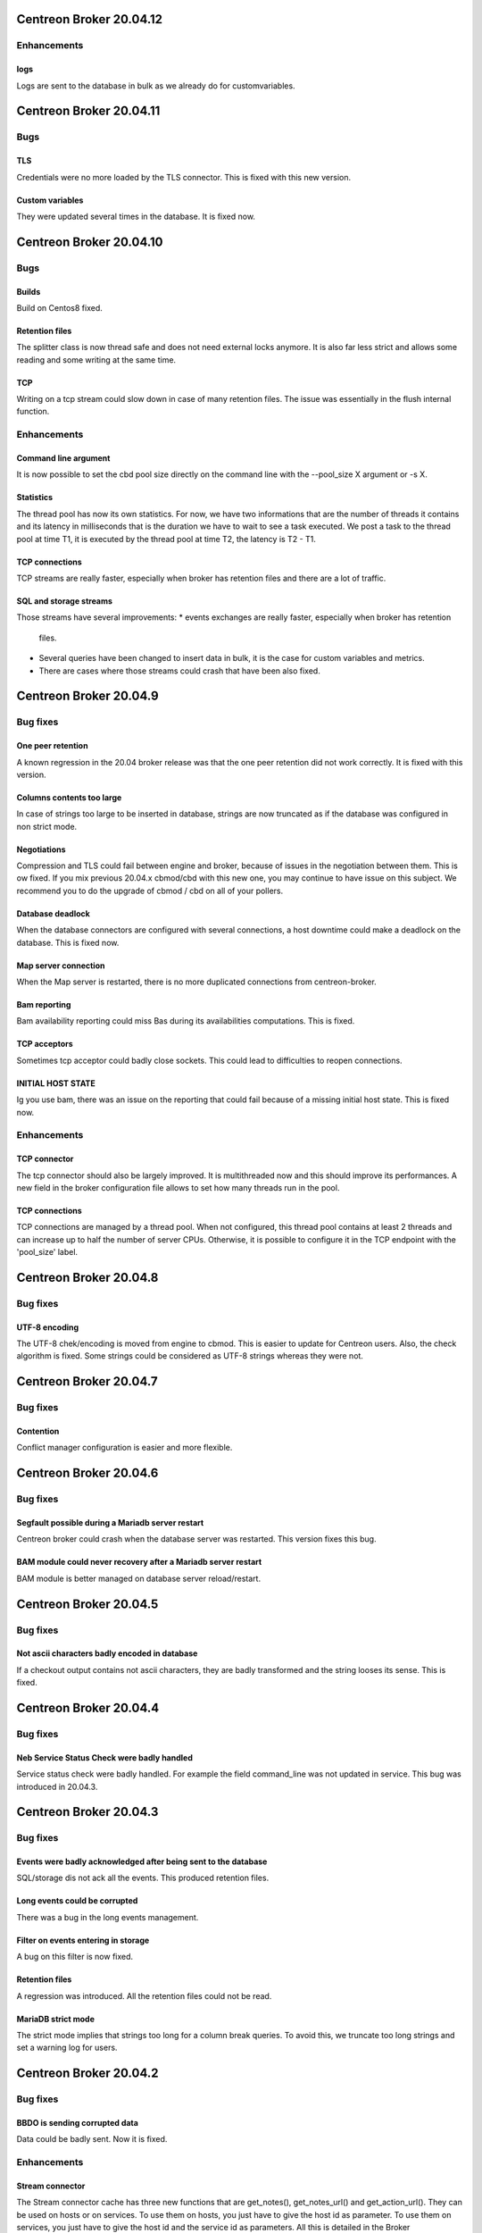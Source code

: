 ========================
Centreon Broker 20.04.12
========================

************
Enhancements
************

logs
====
Logs are sent to the database in bulk as we already do for customvariables.

========================
Centreon Broker 20.04.11
========================

****
Bugs
****

TLS
===
Credentials were no more loaded by the TLS connector. This is fixed with this
new version.

Custom variables
================
They were updated several times in the database. It is fixed now.

========================
Centreon Broker 20.04.10
========================

****
Bugs
****

Builds
======
Build on Centos8 fixed.

Retention files
===============
The splitter class is now thread safe and does not need external locks anymore.
It is also far less strict and allows some reading and some writing at the same
time.

TCP
===
Writing on a tcp stream could slow down in case of many retention files. The
issue was essentially in the flush internal function.

************
Enhancements
************

Command line argument
=====================
It is now possible to set the cbd pool size directly on the command line with
the --pool_size X argument or -s X.

Statistics
==========
The thread pool has now its own statistics. For now, we have two informations
that are the number of threads it contains and its latency in milliseconds that
is the duration we have to wait to see a task executed. We post a task to the
thread pool at time T1, it is executed by the thread pool at time T2, the
latency is T2 - T1.

TCP connections
===============
TCP streams are really faster, especially when broker has retention files and
there are a lot of traffic.

SQL and storage streams
=======================
Those streams have several improvements:
* events exchanges are really faster, especially when broker has retention
  files.
* Several queries have been changed to insert data in bulk, it is the case for
  custom variables and metrics.
* There are cases where those streams could crash that have been also fixed.

=======================
Centreon Broker 20.04.9
=======================

*********
Bug fixes
*********

One peer retention
==================
A known regression in the 20.04 broker release was that the one peer retention
did not work correctly. It is fixed with this version.

Columns contents too large
==========================
In case of strings too large to be inserted in database, strings are now
truncated as if the database was configured in non strict mode.

Negotiations
============
Compression and TLS could fail between engine and broker, because of issues in
the negotiation between them. This is ow fixed. If you mix previous 20.04.x
cbmod/cbd with this new one, you may continue to have issue on this subject.
We recommend you to do the upgrade of cbmod / cbd on all of your pollers.

Database deadlock
=================
When the database connectors are configured with several connections, a host
downtime could make a deadlock on the database. This is fixed now.

Map server connection
=====================
When the Map server is restarted, there is no more duplicated connections from
centreon-broker.

Bam reporting
=============
Bam availability reporting could miss Bas during its availabilities
computations. This is fixed.

TCP acceptors
=============
Sometimes tcp acceptor could badly close sockets. This could lead to
difficulties to reopen connections.

INITIAL HOST STATE
==================
Ig you use bam, there was an issue on the reporting that could fail because of
a missing initial host state. This is fixed now.

************
Enhancements
************

TCP connector
=============
The tcp connector should also be largely improved. It is multithreaded now and
this should improve its performances. A new field in the broker configuration
file allows to set how many threads run in the pool.

TCP connections
===============
TCP connections are managed by a thread pool. When not configured, this thread
pool contains at least 2 threads and can increase up to half the number of
server CPUs. Otherwise, it is possible to configure it in the TCP endpoint with
the 'pool_size' label.

=======================
Centreon Broker 20.04.8
=======================

*********
Bug fixes
*********

UTF-8 encoding
==============
The UTF-8 chek/encoding is moved from engine to cbmod. This is easier to update
for Centreon users. Also, the check algorithm is fixed. Some strings could be
considered as UTF-8 strings whereas they were not.

=======================
Centreon Broker 20.04.7
=======================

*********
Bug fixes
*********

Contention
==========
Conflict manager configuration is easier and more flexible.

=======================
Centreon Broker 20.04.6
=======================

*********
Bug fixes
*********

Segfault possible during a Mariadb server restart
=================================================
Centreon broker could crash when the database server was restarted. This version
fixes this bug.

BAM module could never recovery after a Mariadb server restart
==============================================================
BAM module is better managed on database server reload/restart.

=======================
Centreon Broker 20.04.5
=======================

*********
Bug fixes
*********

Not ascii characters badly encoded in database
==============================================
If a checkout output contains not ascii characters, they are badly transformed
and the string looses its sense. This is fixed.

=======================
Centreon Broker 20.04.4
=======================

*********
Bug fixes
*********

Neb Service Status Check were badly handled
===========================================
Service status check were badly handled. For example the field
command_line was not updated in service. This bug was introduced
in 20.04.3.

=======================
Centreon Broker 20.04.3
=======================

*********
Bug fixes
*********

Events were badly acknowledged after being sent to the database
===============================================================
SQL/storage dis not ack all the events. This produced retention files.

Long events could be corrupted
==============================
There was a bug in the long events management.

Filter on events entering in storage
====================================
A bug on this filter is now fixed.

Retention files
===============
A regression was introduced. All the retention files could not be read.

MariaDB strict mode
===================
The strict mode implies that strings too long for a column break queries. To
avoid this, we truncate too long strings and set a warning log for users.

=======================
Centreon Broker 20.04.2
=======================

*********
Bug fixes
*********

BBDO is sending corrupted data
==============================
Data could be badly sent. Now it is fixed.

************
Enhancements
************

Stream connector
================
The Stream connector cache has three new functions that are get_notes(),
get_notes_url() and get_action_url(). They can be used on hosts or on services.
To use them on hosts, you just have to give the host id as parameter. To use
them on services, you just have to give the host id and the service id as
parameters. All this is detailed in the Broker documentation.

It is also possible to get the severity of a host or a service. We provide now
the function broker_cache:get_severity(host_id, service_id). If you just give
the host_id, we suppose you want a host severity.

=======================
Centreon Broker 20.04.1
=======================

************
Enhancements
************

Perfdata parser
===============
The parser is less strict. It tries to keep good metrics among bad ones.

New Lua function in the streamconnector
=======================================
There is a new function broker.stat(filename) to get informations about the
filename.

*********
Bug fixes
*********

Strict mode of the database
===========================
Too long strings to insert in database are cut so that cbd continues to work.
This will be improved in a future Broker version. A warning is logged so that
the user can change his configuration to avoid that.

Perfdata parsing
================
Special characters like '\\r' were not parsed correctly.

conflict manager
================
In case of bad configurations concerning the database, cbd can crash. This is
fixed with with new version.

=======================
Centreon Broker 20.04.0
=======================

************
Enhancements
************

Removal of Qt
=============
Broker does not need Qt anymore.

Lua
===

New function to decode a Json string into a Lua table.

Json
=====
Switch from Xml config to Json. We used json11 toolkit, and remove
all ref for yajl from sources.

Network
========
Switch from QtNetwork to Asio. We start an effort to avoir copy in network
buffers.

Optimization
============
Migration of the code to C++11.

Better tests Coverage
======================
We now have 370+ tests (+280%). It allow us to have a better code coverage
of the code base.

Stream connector
================

The stream connector is now asynchronous. If it has to execute a script that
is too slow, it won't slow down Broker. Broker will just return messages
complaining about the slowness of the script.

Another change, now when a stream connector crashes, Broker does not terminate
but just returns an error message containing the Lua interpreter error.

*********
Bug fixes
*********

Influxdb connector and retention
================================

If a retention is configured on the influxdb server and centreon-broker sends
too old data compared to this retention, the connector ends with an error and
centreon-broker pushes data in retention instead of throwing them away.
This patch fixes that.
